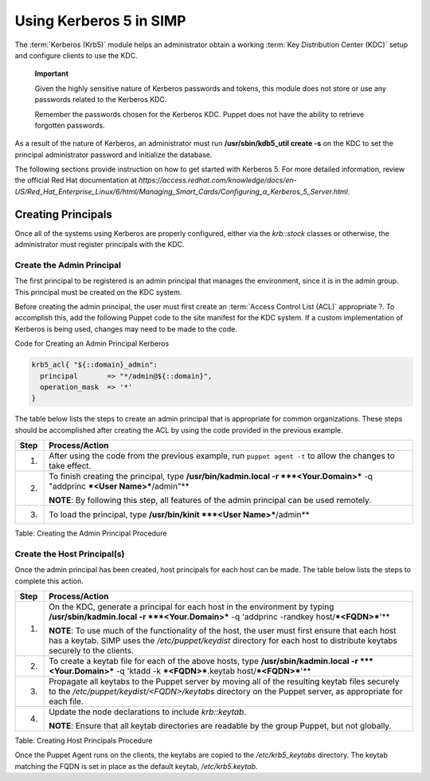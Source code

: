 Using Kerberos 5 in SIMP
========================

The :term:`Kerberos (Krb5)` module helps an administrator obtain a
working :term:`Key Distribution Center (KDC)` setup and configure
clients to use the KDC.

    **Important**

    Given the highly sensitive nature of Kerberos passwords and tokens,
    this module does not store or use any passwords related to the
    Kerberos KDC.

    Remember the passwords chosen for the Kerberos KDC. Puppet does not
    have the ability to retrieve forgotten passwords.

As a result of the nature of Kerberos, an administrator must run
**/usr/sbin/kdb5\_util create -s** on the KDC to set the principal
administrator password and initialize the database.

The following sections provide instruction on how to get started with
Kerberos 5. For more detailed information, review the official Red Hat
documentation at
*https://access.redhat.com/knowledge/docs/en-US/Red\_Hat\_Enterprise\_Linux/6/html/Managing\_Smart\_Cards/Configuring\_a\_Kerberos\_5\_Server.html*.

Creating Principals
-------------------

Once all of the systems using Kerberos are properly configured, either
via the *krb::stock* classes or otherwise, the administrator must
register principals with the KDC.

Create the Admin Principal
~~~~~~~~~~~~~~~~~~~~~~~~~~

The first principal to be registered is an admin principal that manages
the environment, since it is in the admin group. This principal must be
created on the KDC system.

Before creating the admin principal, the user must first create an
:term:`Access Control List (ACL)` appropriate ?. To accomplish this,
add the following Puppet code to the site manifest for the KDC system.
If a custom implementation of Kerberos is being used, changes may
need to be made to the code.

Code for Creating an Admin Principal Kerberos

.. code-block:: Ruby

            krb5_acl{ "${::domain}_admin":
              principal       => "*/admin@${::domain}",
              operation_mask  => '*'
            }


The table below lists the steps to create an admin principal that is
appropriate for common organizations. These steps should be accomplished
after creating the ACL by using the code provided in the previous
example.

+--------+---------------------------------------------------------------------------------------------------------------------------------+
| Step   | Process/Action                                                                                                                  |
+========+=================================================================================================================================+
| 1.     | After using the code from the previous example, run ``puppet agent -t`` to allow the changes to take effect.                    |
+--------+---------------------------------------------------------------------------------------------------------------------------------+
| 2.     | To finish creating the principal, type **/usr/bin/kadmin.local -r ***<Your.Domain>*** -q "addprinc ***<User Name>***/admin"**   |
|        |                                                                                                                                 |
|        | **NOTE**: By following this step, all features of the admin principal can be used remotely.                                     |
+--------+---------------------------------------------------------------------------------------------------------------------------------+
| 3.     | To load the principal, type **/usr/bin/kinit ***<User Name>***/admin**                                                          |
+--------+---------------------------------------------------------------------------------------------------------------------------------+

Table: Creating the Admin Principal Procedure

Create the Host Principal(s)
~~~~~~~~~~~~~~~~~~~~~~~~~~~~

Once the admin principal has been created, host principals for each host
can be made. The table below lists the steps to complete this action.

+--------+------------------------------------------------------------------------------------------------------------------------------------------------------------------------------------------------------------------------------+
| Step   | Process/Action                                                                                                                                                                                                               |
+========+==============================================================================================================================================================================================================================+
| 1.     | On the KDC, generate a principal for each host in the environment by typing **/usr/sbin/kadmin.local -r ***<Your.Domain>*** -q 'addprinc -randkey host/\ ***<FQDN>***'**                                                     |
|        |                                                                                                                                                                                                                              |
|        | **NOTE**: To use much of the functionality of the host, the user must first ensure that each host has a keytab. SIMP uses the */etc/puppet/keydist* directory for each host to distribute keytabs securely to the clients.   |
+--------+------------------------------------------------------------------------------------------------------------------------------------------------------------------------------------------------------------------------------+
| 2.     | To create a keytab file for each of the above hosts, type **/usr/sbin/kadmin.local -r ***<Your.Domain>*** -q 'ktadd -k ***<FQDN>***.keytab host/\ ***<FQDN>***'**                                                            |
+--------+------------------------------------------------------------------------------------------------------------------------------------------------------------------------------------------------------------------------------+
| 3.     | Propagate all keytabs to the Puppet server by moving all of the resulting keytab files securely to the */etc/puppet/keydist/<FQDN>/keytabs* directory on the Puppet server, as appropriate for each file.                    |
+--------+------------------------------------------------------------------------------------------------------------------------------------------------------------------------------------------------------------------------------+
| 4.     | Update the node declarations to include *krb::keytab*.                                                                                                                                                                       |
|        |                                                                                                                                                                                                                              |
|        | **NOTE**: Ensure that all keytab directories are readable by the group Puppet, but not globally.                                                                                                                             |
+--------+------------------------------------------------------------------------------------------------------------------------------------------------------------------------------------------------------------------------------+

Table: Creating Host Principals Procedure

Once the Puppet Agent runs on the clients, the keytabs are copied to the
*/etc/krb5\_keytabs* directory. The keytab matching the FQDN is set in
place as the default keytab, */etc/krb5.keytab*.
